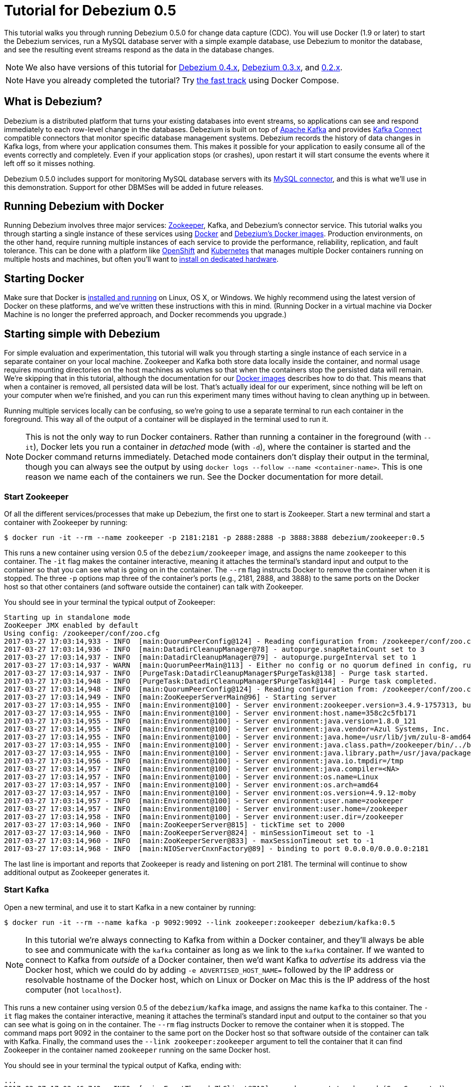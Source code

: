 = Tutorial for Debezium 0.5
:awestruct-layout: doc
:linkattrs:
:icons: font
:debezium-version: 0.5.0
:debezium-docker-label: 0.5
:debezium-kafka-version: 0.10.2.0

This tutorial walks you through running Debezium {debezium-version} for change data capture (CDC). You will use Docker (1.9 or later) to start the Debezium services, run a MySQL database server with a simple example database, use Debezium to monitor the database, and see the resulting event streams respond as the data in the database changes.

[NOTE]
====
We also have versions of this tutorial for link:/docs/tutorial-for-0-4/[Debezium 0.4.x], link:/docs/tutorial-for-0-3/[Debezium 0.3.x], and link:/docs/tutorial-for-0-2/[0.2.x].
====

[NOTE]
====
Have you already completed the tutorial?
Try link:#docker-compose[the fast track] using Docker Compose.
====

== What is Debezium?

Debezium is a distributed platform that turns your existing databases into event streams, so applications can see and respond immediately to each row-level change in the databases. Debezium is built on top of http://kafka.apache.org[Apache Kafka] and provides http://kafka.apache.org/documentation.html#connect[Kafka Connect] compatible connectors that monitor specific database management systems. Debezium records the history of data changes in Kafka logs, from where your application consumes them. This makes it possible for your application to easily consume all of the events correctly and completely. Even if your application stops (or crashes), upon restart it will start consume the events where it left off so it misses nothing.

Debezium {debezium-version} includes support for monitoring MySQL database servers with its link:/docs/connectors/mysql/[MySQL connector], and this is what we'll use in this demonstration. Support for other DBMSes will be added in future releases.

== Running Debezium with Docker

Running Debezium involves three major services: http://zookeeper.apache.org[Zookeeper], Kafka, and Debezium's connector service. This tutorial walks you through starting a single instance of these services using http://docker.com[Docker] and https://hub.docker.com/u/debezium/[Debezium's Docker images]. Production environments, on the other hand, require running multiple instances of each service to provide the performance, reliability, replication, and fault tolerance. This can be done with a platform like https://www.openshift.com[OpenShift] and http://kubernetes.io[Kubernetes] that manages multiple Docker containers running on multiple hosts and machines, but often you'll want to link:/docs/install/[install on dedicated hardware].

== Starting Docker

Make sure that Docker is https://docs.docker.com/engine/installation/[installed and running] on Linux, OS X, or Windows. We highly recommend using the latest version of Docker on these platforms, and we've written these instructions with this in mind. (Running Docker in a virtual machine via Docker Machine is no longer the preferred approach, and Docker recommends you upgrade.)


== Starting simple with Debezium

For simple evaluation and experimentation, this tutorial will walk you through starting a single instance of each service in a separate container on your local machine. Zookeeper and Kafka both store data locally inside the container, and normal usage requires mounting directories on the host machines as volumes so that when the containers stop the persisted data will remain. We're skipping that in this tutorial, although the documentation for our https://hub.docker.com/r/debezium/[Docker images] describes how to do that. This means that when a container is removed, all persisted data will be lost. That's actually ideal for our experiment, since nothing will be left on your computer when we're finished, and you can run this experiment many times without having to clean anything up in between.

Running multiple services locally can be confusing, so we're going to use a separate terminal to run each container in the foreground. This way all of the output of a container will be displayed in the terminal used to run it.

[NOTE]
====
This is not the only way to run Docker containers. Rather than running a container in the foreground (with `--it`), Docker lets you run a container in _detached_ mode (with `-d`), where the container is started and the Docker command returns immediately. Detached mode containers don't display their output in the terminal, though you can always see the output by using `docker logs --follow --name <container-name>`. This is one reason we name each of the containers we run. See the Docker documentation for more detail.
====

[[start-zookeeper]]
=== Start Zookeeper

Of all the different services/processes that make up Debezium, the first one to start is Zookeeper. Start a new terminal and start a container with Zookeeper by running:

[source,bash,indent=0]
----
    $ docker run -it --rm --name zookeeper -p 2181:2181 -p 2888:2888 -p 3888:3888 debezium/zookeeper:0.5
----

This runs a new container using version {debezium-docker-label} of the `debezium/zookeeper` image, and assigns the name `zookeeper` to this container. The `-it` flag makes the container interactive, meaning it attaches the terminal's standard input and output to the container so that you can see what is going on in the container. The `--rm` flag instructs Docker to remove the container when it is stopped. The three `-p` options map three of the container's ports (e.g., 2181, 2888, and 3888) to the same ports on the Docker host so that other containers (and software outside the container) can talk with Zookeeper.

You should see in your terminal the typical output of Zookeeper:

[listing,indent=0,options="nowrap"]
----
Starting up in standalone mode
ZooKeeper JMX enabled by default
Using config: /zookeeper/conf/zoo.cfg
2017-03-27 17:03:14,933 - INFO  [main:QuorumPeerConfig@124] - Reading configuration from: /zookeeper/conf/zoo.cfg
2017-03-27 17:03:14,936 - INFO  [main:DatadirCleanupManager@78] - autopurge.snapRetainCount set to 3
2017-03-27 17:03:14,937 - INFO  [main:DatadirCleanupManager@79] - autopurge.purgeInterval set to 1
2017-03-27 17:03:14,937 - WARN  [main:QuorumPeerMain@113] - Either no config or no quorum defined in config, running  in standalone mode
2017-03-27 17:03:14,937 - INFO  [PurgeTask:DatadirCleanupManager$PurgeTask@138] - Purge task started.
2017-03-27 17:03:14,948 - INFO  [PurgeTask:DatadirCleanupManager$PurgeTask@144] - Purge task completed.
2017-03-27 17:03:14,948 - INFO  [main:QuorumPeerConfig@124] - Reading configuration from: /zookeeper/conf/zoo.cfg
2017-03-27 17:03:14,949 - INFO  [main:ZooKeeperServerMain@96] - Starting server
2017-03-27 17:03:14,955 - INFO  [main:Environment@100] - Server environment:zookeeper.version=3.4.9-1757313, built on 08/23/2016 06:50 GMT
2017-03-27 17:03:14,955 - INFO  [main:Environment@100] - Server environment:host.name=358c2c5fb171
2017-03-27 17:03:14,955 - INFO  [main:Environment@100] - Server environment:java.version=1.8.0_121
2017-03-27 17:03:14,955 - INFO  [main:Environment@100] - Server environment:java.vendor=Azul Systems, Inc.
2017-03-27 17:03:14,955 - INFO  [main:Environment@100] - Server environment:java.home=/usr/lib/jvm/zulu-8-amd64/jre
2017-03-27 17:03:14,955 - INFO  [main:Environment@100] - Server environment:java.class.path=/zookeeper/bin/../build/classes:/zookeeper/bin/../build/lib/*.jar:/zookeeper/bin/../lib/slf4j-log4j12-1.6.1.jar:/zookeeper/bin/../lib/slf4j-api-1.6.1.jar:/zookeeper/bin/../lib/netty-3.10.5.Final.jar:/zookeeper/bin/../lib/log4j-1.2.16.jar:/zookeeper/bin/../lib/jline-0.9.94.jar:/zookeeper/bin/../zookeeper-3.4.9.jar:/zookeeper/bin/../src/java/lib/*.jar:/zookeeper/conf:
2017-03-27 17:03:14,955 - INFO  [main:Environment@100] - Server environment:java.library.path=/usr/java/packages/lib/amd64:/usr/lib64:/lib64:/lib:/usr/lib
2017-03-27 17:03:14,956 - INFO  [main:Environment@100] - Server environment:java.io.tmpdir=/tmp
2017-03-27 17:03:14,957 - INFO  [main:Environment@100] - Server environment:java.compiler=<NA>
2017-03-27 17:03:14,957 - INFO  [main:Environment@100] - Server environment:os.name=Linux
2017-03-27 17:03:14,957 - INFO  [main:Environment@100] - Server environment:os.arch=amd64
2017-03-27 17:03:14,957 - INFO  [main:Environment@100] - Server environment:os.version=4.9.12-moby
2017-03-27 17:03:14,957 - INFO  [main:Environment@100] - Server environment:user.name=zookeeper
2017-03-27 17:03:14,957 - INFO  [main:Environment@100] - Server environment:user.home=/zookeeper
2017-03-27 17:03:14,958 - INFO  [main:Environment@100] - Server environment:user.dir=/zookeeper
2017-03-27 17:03:14,960 - INFO  [main:ZooKeeperServer@815] - tickTime set to 2000
2017-03-27 17:03:14,960 - INFO  [main:ZooKeeperServer@824] - minSessionTimeout set to -1
2017-03-27 17:03:14,960 - INFO  [main:ZooKeeperServer@833] - maxSessionTimeout set to -1
2017-03-27 17:03:14,968 - INFO  [main:NIOServerCnxnFactory@89] - binding to port 0.0.0.0/0.0.0.0:2181
----

The last line is important and reports that Zookeeper is ready and listening on port 2181. The terminal will continue to show additional output as Zookeeper generates it.

[[start-kafka]]
=== Start Kafka

Open a new terminal, and use it to start Kafka in a new container by running:

[source,bash,indent=0]
----
    $ docker run -it --rm --name kafka -p 9092:9092 --link zookeeper:zookeeper debezium/kafka:0.5
----

[NOTE]
====
In this tutorial we're always connecting to Kafka from within a Docker container, and they'll always be able to see and communicate with the `kafka` container as long as we link to the `kafka` container. If we wanted to connect to Kafka from _outside_ of a Docker container, then we'd want Kafka to _advertise_ its address via the Docker host, which we could do by adding `-e ADVERTISED_HOST_NAME=` followed by the IP address or resolvable hostname of the Docker host, which on Linux or Docker on Mac this is the IP address of the host computer (not `localhost`).
====

This runs a new container using version {debezium-docker-label} of the `debezium/kafka` image, and assigns the name `kafka` to this container. The `-it` flag makes the container interactive, meaning it attaches the terminal's standard input and output to the container so that you can see what is going on in the container. The `--rm` flag instructs Docker to remove the container when it is stopped. The command maps port 9092 in the container to the same port on the Docker host so that software outside of the container can talk with Kafka. Finally, the command uses the `--link zookeeper:zookeeper` argument to tell the container that it can find Zookeeper in the container named `zookeeper` running on the same Docker host.

You should see in your terminal the typical output of Kafka, ending with:

[listing,indent=0,options="nowrap"]
----
...
2017-03-27 17:03:46,742 - INFO  [main-EventThread:ZkClient@713] - zookeeper state changed (SyncConnected)
2017-03-27 17:03:46,915 - INFO  [main:Logging$class@70] - Cluster ID = pE8NMeZqTaqmolK4WSVVlA
2017-03-27 17:03:46,921 - WARN  [main:Logging$class@85] - No meta.properties file under dir /kafka/data/1/meta.properties
2017-03-27 17:03:46,941 - INFO  [ThrottledRequestReaper-Produce:Logging$class@70] - [ThrottledRequestReaper-Produce], Starting
2017-03-27 17:03:46,941 - INFO  [ThrottledRequestReaper-Fetch:Logging$class@70] - [ThrottledRequestReaper-Fetch], Starting
2017-03-27 17:03:46,969 - INFO  [main:Logging$class@70] - Loading logs.
2017-03-27 17:03:46,976 - INFO  [main:Logging$class@70] - Logs loading complete in 6 ms.
2017-03-27 17:03:47,041 - INFO  [main:Logging$class@70] - Starting log cleanup with a period of 300000 ms.
2017-03-27 17:03:47,043 - INFO  [main:Logging$class@70] - Starting log flusher with a default period of 9223372036854775807 ms.
2017-03-27 17:03:47,078 - INFO  [main:Logging$class@70] - Awaiting socket connections on 172.17.0.3:9092.
2017-03-27 17:03:47,081 - INFO  [main:Logging$class@70] - [Socket Server on Broker 1], Started 1 acceptor threads
2017-03-27 17:03:47,098 - INFO  [ExpirationReaper-1:Logging$class@70] - [ExpirationReaper-1], Starting
2017-03-27 17:03:47,101 - INFO  [ExpirationReaper-1:Logging$class@70] - [ExpirationReaper-1], Starting
2017-03-27 17:03:47,127 - INFO  [main:Logging$class@70] - Creating /controller (is it secure? false)
2017-03-27 17:03:47,137 - INFO  [main:Logging$class@70] - Result of znode creation is: OK
2017-03-27 17:03:47,138 - INFO  [main:Logging$class@70] - 1 successfully elected as leader
2017-03-27 17:03:47,215 - INFO  [ExpirationReaper-1:Logging$class@70] - [ExpirationReaper-1], Starting
2017-03-27 17:03:47,219 - INFO  [ExpirationReaper-1:Logging$class@70] - [ExpirationReaper-1], Starting
2017-03-27 17:03:47,220 - INFO  [ExpirationReaper-1:Logging$class@70] - [ExpirationReaper-1], Starting
2017-03-27 17:03:47,229 - INFO  [main:Logging$class@70] - [GroupCoordinator 1]: Starting up.
2017-03-27 17:03:47,230 - INFO  [main:Logging$class@70] - [GroupCoordinator 1]: Startup complete.
2017-03-27 17:03:47,231 - INFO  [group-metadata-manager-0:Logging$class@70] - [Group Metadata Manager on Broker 1]: Removed 0 expired offsets in 1 milliseconds.
2017-03-27 17:03:47,255 - INFO  [main:Logging$class@70] - Will not load MX4J, mx4j-tools.jar is not in the classpath
2017-03-27 17:03:47,276 - INFO  [ZkClient-EventThread-14-172.17.0.2:2181:Logging$class@70] - New leader is 1
2017-03-27 17:03:47,281 - INFO  [main:Logging$class@70] - Creating /brokers/ids/1 (is it secure? false)
2017-03-27 17:03:47,294 - INFO  [main:Logging$class@70] - Result of znode creation is: OK
2017-03-27 17:03:47,295 - INFO  [main:Logging$class@70] - Registered broker 1 at path /brokers/ids/1 with addresses: EndPoint(172.17.0.3,9092,ListenerName(PLAINTEXT),PLAINTEXT)
2017-03-27 17:03:47,296 - WARN  [main:Logging$class@85] - No meta.properties file under dir /kafka/data/1/meta.properties
2017-03-27 17:03:47,318 - INFO  [main:AppInfoParser$AppInfo@83] - Kafka version : 0.10.2.0
2017-03-27 17:03:47,319 - INFO  [main:AppInfoParser$AppInfo@84] - Kafka commitId : 576d93a8dc0cf421
2017-03-27 17:03:47,320 - INFO  [main:Logging$class@70] - [Kafka Server 1], started
----

The last line shown above reports that the Kafka broker has successfully started and is ready for client connections. The terminal will continue to show additional output as Kafka generates it.

[TIP]
====
Debezium {debezium-version} requires Kafka Connect {debezium-kafka-version}, and in this tutorial we also use version {debezium-kafka-version} of the Kafka broker. Check the http://kafka.apache.org/documentation.html[Kafka documentation] about compatibility between different versions of Kafka Connect and the Kafka broker.
====

[[start-mysql]]
=== Start a MySQL database

At this point, we've started Zookeeper and Kafka, but we don't yet have a database server from which Debezium can capture changes. Now, let's start a MySQL server with an example database.

Open a new terminal, and use it to start a new container that runs a MySQL database server preconfigured with an `inventory` database:

[source,bash,indent=0]
----
    $ docker run -it --rm --name mysql -p 3306:3306 -e MYSQL_ROOT_PASSWORD=debezium -e MYSQL_USER=mysqluser -e MYSQL_PASSWORD=mysqlpw debezium/example-mysql:0.5
----

This runs a new container using version {debezium-docker-label} of the `debezium/example-mysql` image, which is https://github.com/debezium/docker-images/blob/master/examples/mysql/0.1/Dockerfile[based on] the https://hub.docker.com/r/_/mysql/[mysql:5.7] image, defines and populate a sample "inventory" database, and creates a `debezium` user with password `dbz` that has the minimum privileges required by Debezium's MySQL connector. The command assigns the name `mysql` to the container so that it can be easily referenced later. The `-it` flag makes the container interactive, meaning it attaches the terminal's standard input and output to the container so that you can see what is going on in the container. The `--rm` flag instructs Docker to remove the container when it is stopped. The command maps port 3036 (the default MySQL port) in the container to the same port on the Docker host so that software outside of the container can connect to the database server. And finally, it also uses the `-e` option three times to set the `MYSQL_ROOT_PASSWORD`, `MYSQL_USER`, and `MYSQL_PASSWORD` environment variables to specific values.

You should see in your terminal something like the following:

[listing,indent=0,options="nowrap"]
----
...
2017-03-27T16:50:06.314450Z 0 [Note] mysqld: ready for connections.
Version: '5.7.17-log'  socket: '/var/run/mysqld/mysqld.sock'  port: 3306  MySQL Community Server (GPL)
----

Notice that the MySQL server starts and stops a few times as the configuration is modified. The last line listed above reports that the MySQL server is running and ready for use.

[[start-mysql-command-line]]
=== Start a MySQL command line client

Open a new terminal, and use it to start a new container for the MySQL command line client and connect it to the MySQL server running in the `mysql` container:

[source,bash,indent=0]
----
    $ docker run -it --rm --name mysqlterm --link mysql --rm mysql:5.7 sh -c 'exec mysql -h"$MYSQL_PORT_3306_TCP_ADDR" -P"$MYSQL_PORT_3306_TCP_PORT" -uroot -p"$MYSQL_ENV_MYSQL_ROOT_PASSWORD"'
----

Here we start the container using the https://hub.docker.com/r/_/mysql/[mysql:5.7] image, name the container `mysqlterm` and link it to the `mysql` container where the database server is running. The `--rm` option tells Docker to remove the container when it stops, and the rest of the command defines the shell command that the container should run. This shell command runs the MySQL command line client and specifies the correct options so that it can connect properly.

The container should output lines similar to the following:

[source,bash,indent=0]
----
mysql: [Warning] Using a password on the command line interface can be insecure.
Welcome to the MySQL monitor.  Commands end with ; or \g.
Your MySQL connection id is 3
Server version: 5.7.17-log MySQL Community Server (GPL)

Copyright (c) 2000, 2016, Oracle and/or its affiliates. All rights reserved.

Oracle is a registered trademark of Oracle Corporation and/or its
affiliates. Other names may be trademarks of their respective
owners.

Type 'help;' or '\h' for help. Type '\c' to clear the current input statement.

mysql>
----

Unlike the other containers, this container runs a process that produces a prompt. We'll use the prompt to interact with the database. First, switch to the "inventory" database:

[source,sql,indent=0]
----
    mysql> use inventory;
----

and then list the tables in the database:

[source,sql,indent=0]
----
    mysql> show tables;
----

which should then display:

[source,sql,indent=0]
----
    +---------------------+
    | Tables_in_inventory |
    +---------------------+
    | customers           |
    | orders              |
    | products            |
    | products_on_hand    |
    +---------------------+
    4 rows in set (0.00 sec)
----

Use the MySQL command line client to explore the database and view the pre-loaded data in the database. For example:

[source,sql,indent=0]
----
    mysql> SELECT * FROM customers;
----

[[start-kafka-connect]]
=== Start Kafka Connect

Open a new terminal, and use it to start the Kafka Connect service in a new container by running:

[source,bash,indent=0]
----
    $ docker run -it --rm --name connect -p 8083:8083 -e GROUP_ID=1 -e CONFIG_STORAGE_TOPIC=my_connect_configs -e OFFSET_STORAGE_TOPIC=my_connect_offsets --link zookeeper:zookeeper --link kafka:kafka --link mysql:mysql debezium/connect:0.5
----

This runs a new Docker container named `connect` using version {debezium-docker-label} of the `debezium/connect` image. The `-it` flag makes the container interactive, meaning it attaches the terminal's standard input and output to the container so that you can see what is going on in the container. The `--rm` flag instructs Docker to remove the container when it is stopped. The command maps port 8083 in the container to the same port on the Docker host so that software outside of the container can use Kafka Connect's REST API to set up and manage new connector instances. The command uses the `--link zookeeper:zookeeper`, `--link kafka:kafka`, and `--link mysql:mysql`, arguments to tell the container that it can find Zookeeper running in the container named `zookeeper`, the Kafka broker running in the container named `kafka`, and the MySQL server running in the container named `mysql`, all running on the same Docker host. And finally, it also uses the `-e` option three times to set the `GROUP_ID`, `CONFIG_STORAGE_TOPIC`, and `OFFSET_STORAGE_TOPIC` environment variables, which are all required by this Debezium image (though you can use different values as desired).

You should see in your terminal the typical output of Kafka, ending with:

[listing,indent=0,options="nowrap"]
----
...
2017-03-27 17:08:16,165 INFO   ||  Kafka version : 0.10.2.0   [org.apache.kafka.common.utils.AppInfoParser]
2017-03-27 17:08:16,166 INFO   ||  Kafka commitId : 576d93a8dc0cf421   [org.apache.kafka.common.utils.AppInfoParser]
2017-03-27 17:08:16,469 INFO   ||  Discovered coordinator 172.17.0.3:9092 (id: 2147483646 rack: null) for group 1.   [org.apache.kafka.clients.consumer.internals.AbstractCoordinator]
2017-03-27 17:08:16,476 INFO   ||  Finished reading KafkaBasedLog for topic my_connect_configs   [org.apache.kafka.connect.util.KafkaBasedLog]
2017-03-27 17:08:16,476 INFO   ||  Started KafkaBasedLog for topic my_connect_configs   [org.apache.kafka.connect.util.KafkaBasedLog]
2017-03-27 17:08:16,476 INFO   ||  Started KafkaConfigBackingStore   [org.apache.kafka.connect.storage.KafkaConfigBackingStore]
2017-03-27 17:08:16,478 INFO   ||  Herder started   [org.apache.kafka.connect.runtime.distributed.DistributedHerder]
2017-03-27 17:08:16,508 INFO   ||  Discovered coordinator 172.17.0.3:9092 (id: 2147483646 rack: null) for group 1.   [org.apache.kafka.clients.consumer.internals.AbstractCoordinator]
2017-03-27 17:08:16,510 INFO   ||  (Re-)joining group 1   [org.apache.kafka.clients.consumer.internals.AbstractCoordinator]
2017-03-27 17:08:16,566 INFO   ||  Successfully joined group 1 with generation 1   [org.apache.kafka.clients.consumer.internals.AbstractCoordinator]
2017-03-27 17:08:16,566 INFO   ||  Joined group and got assignment: Assignment{error=0, leader='connect-1-728716ca-d777-4a90-93b3-8621ab475116', leaderUrl='http://172.17.0.6:9092/', offset=-1, connectorIds=[], taskIds=[]}   [org.apache.kafka.connect.runtime.distributed.DistributedHerder]
2017-03-27 17:08:16,567 INFO   ||  Starting connectors and tasks using config offset -1   [org.apache.kafka.connect.runtime.distributed.DistributedHerder]
2017-03-27 17:08:16,568 INFO   ||  Finished starting connectors and tasks   [org.apache.kafka.connect.runtime.distributed.DistributedHerder]
2017-03-27 17:08:17,841 INFO   ||  Reflections took 1296 ms to scan 74 urls, producing 3576 keys and 25117 values    [org.reflections.Reflections]
----

The last few line shown above reports that the service has started and is ready for connections. The terminal will continue to show additional output as the Kafka Connect service generates it.

[[kafka-connect-api]]
==== Using the Kafka Connect REST API

The Kafka Connect service exposes a RESTful API to manage the set of connectors, so let's use that API using the `curl` command line tool. Because we mapped port 8083 in the `connect` container (where the Kafka Connect service is running) to port 8083 on the Docker host, we can communicate to the service by sending the request to port 8083 on the Docker host, which then forwards the request to the Kafka Connect service. We are using `localhost` in our examples but users of non-native Docker platforms (like Docker Toolbox users on Windows and OS X) should replace `localhost` with the IP address of their Docker host.

Open a new terminal, and use it to check the status of the Kafka Connect service:

[source,bash,indent=0]
----
    $ curl -H "Accept:application/json" localhost:8083/
----

The Kafka Connect service should return a JSON response message similar to the following:

[source,json,indent=0]
----
    {"version":"0.10.1.1","commit":"f10ef2720b03b247"}
----

This shows that we're running Kafka Connect version 0.10.1.0. Next, check the list of connectors, again using your IP address in place of `localhost`:

[source,bash,indent=0]
----
    $ curl -H "Accept:application/json" localhost:8083/connectors/
----

which should return the following:

[source,json,indent=0]
----
    []
----

This confirms that the Kafka Connect service is running, that we can talk with it, and that it currently has no connectors. Let's remedy that by starting a connector that will capture changes from our MySQL database.


[[monitor-mysql]]
=== Monitor the MySQL database

At this point we are running the Debezium services, a MySQL database server with a sample `inventory` database, and the MySQL command line client that is connected to our database. The next step is to register a connector that will begin monitoring the MySQL database server's binlog and generate change events for each row that has been (or will be) changed. Since this is a new connector, when it starts it will start reading from the beginning of the MySQL binlog, which records all of the transactions, including individual row changes and changes to the schemas.

[NOTE]
====
Normally we'd likely want to use the Kafka tools to manually create the necessary topics, including specifying the number of replicas. However, for this tutorial, Kafka is configured to automatically create the topics with just 1 replica.
====

Using the same terminal, we'll use `curl` to submit to our Kafka Connect service a JSON request message with information about the connector we want to start. Since this command will not be in a Docker container, we need to use the IP address of our Docker host (so Docker Toolbox users on Windows and OS X should replace `localhost` with their IP address):

[source,bash,indent=0]
----
    $ curl -i -X POST -H "Accept:application/json" -H "Content-Type:application/json" localhost:8083/connectors/ -d '{ "name": "inventory-connector", "config": { "connector.class": "io.debezium.connector.mysql.MySqlConnector", "tasks.max": "1", "database.hostname": "mysql", "database.port": "3306", "database.user": "debezium", "database.password": "dbz", "database.server.id": "184054", "database.server.name": "dbserver1", "database.whitelist": "inventory", "database.history.kafka.bootstrap.servers": "kafka:9092", "database.history.kafka.topic": "dbhistory.inventory" } }'
----

This command uses the Kafka Connect service's RESTful API to submit a `POST` request against `/connectors` resource with a JSON document that describes our new connector. Here's the same JSON message in a more readable format:

[source,json,indent=0]
----
{
  "name": "inventory-connector",
	"config": {
    "name": "inventory-connector",
    "connector.class": "io.debezium.connector.mysql.MySqlConnector",
    "tasks.max": "1",
    "database.hostname": "mysql",
    "database.port": "3306",
    "database.user": "debezium",
    "database.password": "dbz",
    "database.server.id": "184054",
    "database.server.name": "dbserver1",
    "database.whitelist": "inventory",
    "database.history.kafka.bootstrap.servers": "kafka:9092",
    "database.history.kafka.topic": "schema-changes.inventory"
  }
}
----

The JSON message specifies the connector name as `inventory-connector`, and provides the detailed link:/docs/connectors/mysql/#configuration[configuration properties for our MySQL connector]:

* Exactly one task should operate at any one time. Since the MySQL connect reads the MySQL server's binlog, and using a single connector task is the only way to ensure the proper order and that all events are handled properly.
* The database host is specified as `mysql`, which is the name of our Docker container running the MySQL server. Recall that Docker manipulates the network stack within our containers so that each linked container can be resolved via the `/etc/hosts` using the container name for the hostname. If MySQL were running on a normal network, we'd simply specify the IP address or resolvable hostname for this value.
* The MySQL server's port is specified.
* The MySQL database we're running has a `debezium` user set up expressly for our purposes, so we specify that username and password here.
* A unique server ID and name are given. The server name is the logical identifier for the MySQL server or cluster of servers, and will be used as the prefix for all Kafka topics.
* We only want to detect changes in the `inventory` database, so we use a whitelist.
* The connector should store the history of the database schemas in Kafka using the named broker (the same broker to which we're sending events) and topic name. Upon restart, the connector will recover the schemas of the database(s) that existed at the point in time in the binlog when the connector should begin reading.

This command should produce a response similar to the following (perhaps a bit more compact):

[source,http,indent=0]
----
HTTP/1.1 201 Created
Date: Tue, 07 Feb 2017 20:49:34 GMT
Location: http://localhost:8083/connectors/inventory-connector
Content-Type: application/json
Content-Length: 471
Server: Jetty(9.2.15.v20160210)

{
  "name": "inventory-connector",
  "config": {
    "connector.class": "io.debezium.connector.mysql.MySqlConnector",
    "tasks.max": "1",
    "database.hostname": "mysql",
    "database.port": "3306",
    "database.user": "debezium",
    "database.password": "dbz",
    "database.server.id": "184054",
    "database.server.name": "dbserver1",
    "database.whitelist": "inventory",
    "database.history.kafka.bootstrap.servers": "kafka:9092",
    "database.history.kafka.topic": "dbhistory.inventory",
    "name": "inventory-connector"
  },
  "tasks": []
}
----

This response describes the connector resource `/connectors/inventory-connector` that the service just created and includes the connector's configuration and information about the tasks. Since the connector was just created, the service hasn't yet finished starting tasks.

We can even use the RESTful API to verify that our connector is included in the list of connectors:

[source,bash,indent=0]
----
    $ curl -H "Accept:application/json" localhost:8083/connectors/
----

which should return the following:

[source,json,indent=0]
----
    ["inventory-connector"]
----

Recall that the Kafka Connect service uses connectors to start one or more tasks that do the work, and that it will automatically distribute the running tasks across the cluster of Kafka Connect services. Should any of the services stop or crash, those tasks will be redistributed to running services. We can see the tasks when we get the state of the connector:

[source,bash,indent=0]
----
    $ curl -i -X GET -H "Accept:application/json" localhost:8083/connectors/inventory-connector
----

which returns:

[source,http,indent=0]
----
HTTP/1.1 200 OK
Date: Mon, 27 Mar 2017 17:09:28 GMT
Content-Type: application/json
Content-Length: 515
Server: Jetty(9.2.15.v20160210)

{
  "name": "inventory-connector",
  "config": {
    "name": "inventory-connector",
    "connector.class": "io.debezium.connector.mysql.MySqlConnector",
    "tasks.max": "1",
    "database.hostname": "mysql",
    "database.port": "3306",
    "database.user": "debezium",
    "database.password": "dbz",
    "database.server.id": "184054",
    "database.server.name": "dbserver1",
    "database.whitelist": "inventory",
    "database.history.kafka.bootstrap.servers": "kafka:9092",
    "database.history.kafka.topic": "dbhistory.inventory"
  },
  "tasks": [
    {
      "connector": "inventory-connector",
      "task": 0
    }
  ]
}
----

Here, we can see that the connector is running a single task (e.g., task 0) to do its work. The MySQL connector only supports a single task, since MySQL records all of its activities in one sequential binlog and so the MySQL connector needs only one reader to get a consistent and totally ordered view of all of those events.

If we look at the output of our `connect` container, we see that the connector has generated a lot of output. The first few lines related to our connector are output by Kafka Connect, and start with:

[listing,indent=0,options="nowrap"]
----
...
2017-03-27 17:08:55,429 INFO   ||  Connector inventory-connector config updated   [org.apache.kafka.connect.runtime.distributed.DistributedHerder]
2017-03-27 17:08:55,930 INFO   ||  Rebalance started   [org.apache.kafka.connect.runtime.distributed.DistributedHerder]
2017-03-27 17:08:55,930 INFO   ||  Finished stopping tasks in preparation for rebalance   [org.apache.kafka.connect.runtime.distributed.DistributedHerder]
2017-03-27 17:08:55,930 INFO   ||  (Re-)joining group 1   [org.apache.kafka.clients.consumer.internals.AbstractCoordinator]
2017-03-27 17:08:55,943 INFO   ||  Successfully joined group 1 with generation 2   [org.apache.kafka.clients.consumer.internals.AbstractCoordinator]
2017-03-27 17:08:55,943 INFO   ||  Joined group and got assignment: Assignment{error=0, leader='connect-1-728716ca-d777-4a90-93b3-8621ab475116', leaderUrl='http://172.17.0.6:9092/', offset=1, connectorIds=[inventory-connector], taskIds=[]}   [org.apache.kafka.connect.runtime.distributed.DistributedHerder]
2017-03-27 17:08:55,947 INFO   ||  Starting connectors and tasks using config offset 1   [org.apache.kafka.connect.runtime.distributed.DistributedHerder]
2017-03-27 17:08:55,952 INFO   ||  Starting connector inventory-connector   [org.apache.kafka.connect.runtime.distributed.DistributedHerder]
...
----

followed by a lot of output from Kafka Connect about starting this connector and the various producer and consumer configurations. Eventually, we see output like the following _from our MySQL connector_:

[listing,indent=0,options="nowrap"]
----
...
2017-03-27 17:08:57,035 INFO   MySQL|dbserver1|task  Kafka version : 0.10.2.0   [org.apache.kafka.common.utils.AppInfoParser]
2017-03-27 17:08:57,035 INFO   MySQL|dbserver1|task  Kafka commitId : 576d93a8dc0cf421   [org.apache.kafka.common.utils.AppInfoParser]
2017-03-27 17:08:57,127 INFO   MySQL|dbserver1|task  Found no existing offset, so preparing to perform a snapshot   [io.debezium.connector.mysql.MySqlConnectorTask]
2017-03-27 17:08:57,160 INFO   ||  Source task WorkerSourceTask{id=inventory-connector-0} finished initialization and start   [org.apache.kafka.connect.runtime.WorkerSourceTask]
2017-03-27 17:08:57,161 INFO   MySQL|dbserver1|snapshot  Starting snapshot for jdbc:mysql://mysql:3306/?useInformationSchema=true&nullCatalogMeansCurrent=false&useSSL=false&useUnicode=true&characterEncoding=UTF-8&characterSetResults=UTF-8&zeroDateTimeBehavior=convertToNull with user 'debezium'   [io.debezium.connector.mysql.SnapshotReader]
2017-03-27 17:08:57,164 INFO   MySQL|dbserver1|snapshot  Snapshot is using user 'debezium' with these MySQL grants:   [io.debezium.connector.mysql.SnapshotReader]
2017-03-27 17:08:57,165 INFO   MySQL|dbserver1|snapshot  	GRANT SELECT, RELOAD, SHOW DATABASES, REPLICATION SLAVE, REPLICATION CLIENT ON *.* TO 'debezium'@'%'   [io.debezium.connector.mysql.SnapshotReader]
...
----

First, Debezium log output makes use of _mapped diagnostic contexts_, or MDC, which allow the log messages to include thread-specific information like the connector type (e.g., `MySQL` in the above log messages after "INFO" or "WARN" fields), the logical name of the connector (e.g., `dbserver1` above), and the connector's activity (e.g., `task`, `snapshot` and `binlog`). Hopefully these will make it easier to understand what is going on in the multi-threaded Kafka Connect service.

The first few lines involve the `task` activity of the connector, and basically report some bookkeeping information such that the connector was started with no prior offset. The new three lines involve the `snapshot` activity of the connector, specifically that a snapshot is being started using the `debezium` MySQL user and the MySQL grants associated with that user.

[TIP]
====
If the connector is not able to connect or does not see any tables or the binlog, check these grants to ensure that all of those listed above are included.
====

The next messages output by the connector are the following:

[listing,indent=0,options="nowrap"]
----
...
2017-03-27 17:08:57,165 INFO   MySQL|dbserver1|snapshot  MySQL server variables related to change data capture:   [io.debezium.connector.mysql.SnapshotReader]
2017-03-27 17:08:57,170 INFO   MySQL|dbserver1|snapshot  	binlog_cache_size                             = 32768                                           [io.debezium.connector.mysql.SnapshotReader]
2017-03-27 17:08:57,170 INFO   MySQL|dbserver1|snapshot  	binlog_checksum                               = CRC32                                           [io.debezium.connector.mysql.SnapshotReader]
2017-03-27 17:08:57,170 INFO   MySQL|dbserver1|snapshot  	binlog_direct_non_transactional_updates       = OFF                                             [io.debezium.connector.mysql.SnapshotReader]
2017-03-27 17:08:57,171 INFO   MySQL|dbserver1|snapshot  	binlog_error_action                           = ABORT_SERVER                                    [io.debezium.connector.mysql.SnapshotReader]
2017-03-27 17:08:57,171 INFO   MySQL|dbserver1|snapshot  	binlog_format                                 = ROW                                             [io.debezium.connector.mysql.SnapshotReader]
2017-03-27 17:08:57,171 INFO   MySQL|dbserver1|snapshot  	binlog_group_commit_sync_delay                = 0                                               [io.debezium.connector.mysql.SnapshotReader]
2017-03-27 17:08:57,171 INFO   MySQL|dbserver1|snapshot  	binlog_group_commit_sync_no_delay_count       = 0                                               [io.debezium.connector.mysql.SnapshotReader]
2017-03-27 17:08:57,171 INFO   MySQL|dbserver1|snapshot  	binlog_gtid_simple_recovery                   = ON                                              [io.debezium.connector.mysql.SnapshotReader]
2017-03-27 17:08:57,171 INFO   MySQL|dbserver1|snapshot  	binlog_max_flush_queue_time                   = 0                                               [io.debezium.connector.mysql.SnapshotReader]
2017-03-27 17:08:57,171 INFO   MySQL|dbserver1|snapshot  	binlog_order_commits                          = ON                                              [io.debezium.connector.mysql.SnapshotReader]
2017-03-27 17:08:57,171 INFO   MySQL|dbserver1|snapshot  	binlog_row_image                              = FULL                                            [io.debezium.connector.mysql.SnapshotReader]
2017-03-27 17:08:57,171 INFO   MySQL|dbserver1|snapshot  	binlog_rows_query_log_events                  = OFF                                             [io.debezium.connector.mysql.SnapshotReader]
2017-03-27 17:08:57,172 INFO   MySQL|dbserver1|snapshot  	binlog_stmt_cache_size                        = 32768                                           [io.debezium.connector.mysql.SnapshotReader]
2017-03-27 17:08:57,172 INFO   MySQL|dbserver1|snapshot  	character_set_client                          = utf8                                            [io.debezium.connector.mysql.SnapshotReader]
2017-03-27 17:08:57,172 INFO   MySQL|dbserver1|snapshot  	character_set_connection                      = utf8                                            [io.debezium.connector.mysql.SnapshotReader]
2017-03-27 17:08:57,172 INFO   MySQL|dbserver1|snapshot  	character_set_database                        = latin1                                          [io.debezium.connector.mysql.SnapshotReader]
2017-03-27 17:08:57,173 INFO   MySQL|dbserver1|snapshot  	character_set_filesystem                      = binary                                          [io.debezium.connector.mysql.SnapshotReader]
2017-03-27 17:08:57,173 INFO   MySQL|dbserver1|snapshot  	character_set_results                         = utf8                                            [io.debezium.connector.mysql.SnapshotReader]
2017-03-27 17:08:57,173 INFO   MySQL|dbserver1|snapshot  	character_set_server                          = latin1                                          [io.debezium.connector.mysql.SnapshotReader]
2017-03-27 17:08:57,173 INFO   MySQL|dbserver1|snapshot  	character_set_system                          = utf8                                            [io.debezium.connector.mysql.SnapshotReader]
2017-03-27 17:08:57,180 INFO   MySQL|dbserver1|snapshot  	character_sets_dir                            = /usr/share/mysql/charsets/                      [io.debezium.connector.mysql.SnapshotReader]
2017-03-27 17:08:57,180 INFO   MySQL|dbserver1|snapshot  	collation_connection                          = utf8_general_ci                                 [io.debezium.connector.mysql.SnapshotReader]
2017-03-27 17:08:57,181 INFO   MySQL|dbserver1|snapshot  	collation_database                            = latin1_swedish_ci                               [io.debezium.connector.mysql.SnapshotReader]
2017-03-27 17:08:57,181 INFO   MySQL|dbserver1|snapshot  	collation_server                              = latin1_swedish_ci                               [io.debezium.connector.mysql.SnapshotReader]
2017-03-27 17:08:57,181 INFO   MySQL|dbserver1|snapshot  	enforce_gtid_consistency                      = OFF                                             [io.debezium.connector.mysql.SnapshotReader]
2017-03-27 17:08:57,181 INFO   MySQL|dbserver1|snapshot  	gtid_executed_compression_period              = 1000                                            [io.debezium.connector.mysql.SnapshotReader]
2017-03-27 17:08:57,181 INFO   MySQL|dbserver1|snapshot  	gtid_mode                                     = OFF                                             [io.debezium.connector.mysql.SnapshotReader]
2017-03-27 17:08:57,182 INFO   MySQL|dbserver1|snapshot  	gtid_next                                     = AUTOMATIC                                       [io.debezium.connector.mysql.SnapshotReader]
2017-03-27 17:08:57,182 INFO   MySQL|dbserver1|snapshot  	gtid_owned                                    =                                                 [io.debezium.connector.mysql.SnapshotReader]
2017-03-27 17:08:57,182 INFO   MySQL|dbserver1|snapshot  	gtid_purged                                   =                                                 [io.debezium.connector.mysql.SnapshotReader]
2017-03-27 17:08:57,182 INFO   MySQL|dbserver1|snapshot  	innodb_api_enable_binlog                      = OFF                                             [io.debezium.connector.mysql.SnapshotReader]
2017-03-27 17:08:57,183 INFO   MySQL|dbserver1|snapshot  	innodb_locks_unsafe_for_binlog                = OFF                                             [io.debezium.connector.mysql.SnapshotReader]
2017-03-27 17:08:57,183 INFO   MySQL|dbserver1|snapshot  	innodb_version                                = 5.7.17                                          [io.debezium.connector.mysql.SnapshotReader]
2017-03-27 17:08:57,183 INFO   MySQL|dbserver1|snapshot  	log_statements_unsafe_for_binlog              = ON                                              [io.debezium.connector.mysql.SnapshotReader]
2017-03-27 17:08:57,183 INFO   MySQL|dbserver1|snapshot  	max_binlog_cache_size                         = 18446744073709547520                            [io.debezium.connector.mysql.SnapshotReader]
2017-03-27 17:08:57,183 INFO   MySQL|dbserver1|snapshot  	max_binlog_size                               = 1073741824                                      [io.debezium.connector.mysql.SnapshotReader]
2017-03-27 17:08:57,183 INFO   MySQL|dbserver1|snapshot  	max_binlog_stmt_cache_size                    = 18446744073709547520                            [io.debezium.connector.mysql.SnapshotReader]
2017-03-27 17:08:57,184 INFO   MySQL|dbserver1|snapshot  	protocol_version                              = 10                                              [io.debezium.connector.mysql.SnapshotReader]
2017-03-27 17:08:57,184 INFO   MySQL|dbserver1|snapshot  	session_track_gtids                           = OFF                                             [io.debezium.connector.mysql.SnapshotReader]
2017-03-27 17:08:57,184 INFO   MySQL|dbserver1|snapshot  	slave_type_conversions                        =                                                 [io.debezium.connector.mysql.SnapshotReader]
2017-03-27 17:08:57,185 INFO   MySQL|dbserver1|snapshot  	sync_binlog                                   = 1                                               [io.debezium.connector.mysql.SnapshotReader]
2017-03-27 17:08:57,185 INFO   MySQL|dbserver1|snapshot  	system_time_zone                              = UTC                                             [io.debezium.connector.mysql.SnapshotReader]
2017-03-27 17:08:57,185 INFO   MySQL|dbserver1|snapshot  	time_zone                                     = SYSTEM                                          [io.debezium.connector.mysql.SnapshotReader]
2017-03-27 17:08:57,185 INFO   MySQL|dbserver1|snapshot  	tls_version                                   = TLSv1,TLSv1.1                                   [io.debezium.connector.mysql.SnapshotReader]
2017-03-27 17:08:57,185 INFO   MySQL|dbserver1|snapshot  	tx_isolation                                  = REPEATABLE-READ                                 [io.debezium.connector.mysql.SnapshotReader]
2017-03-27 17:08:57,185 INFO   MySQL|dbserver1|snapshot  	tx_read_only                                  = OFF                                             [io.debezium.connector.mysql.SnapshotReader]
2017-03-27 17:08:57,185 INFO   MySQL|dbserver1|snapshot  	version                                       = 5.7.17-log                                      [io.debezium.connector.mysql.SnapshotReader]
2017-03-27 17:08:57,186 INFO   MySQL|dbserver1|snapshot  	version_comment                               = MySQL Community Server (GPL)                    [io.debezium.connector.mysql.SnapshotReader]
2017-03-27 17:08:57,186 INFO   MySQL|dbserver1|snapshot  	version_compile_machine                       = x86_64                                          [io.debezium.connector.mysql.SnapshotReader]
2017-03-27 17:08:57,186 INFO   MySQL|dbserver1|snapshot  	version_compile_os                            = Linux                                           [io.debezium.connector.mysql.SnapshotReader]
...
----

This reports the relevant MySQL server settings found by our MySQL connector. One of the most important is `binlog_format`, which is set to `ROW`. These lines are followed by the output of the 9 steps that make up the snapshot operation:

[listing,indent=0,options="nowrap"]
----
...
2017-03-27 17:08:57,186 INFO   MySQL|dbserver1|snapshot  Step 0: disabling autocommit and enabling repeatable read transactions   [io.debezium.connector.mysql.SnapshotReader]
2017-03-27 17:08:57,191 INFO   MySQL|dbserver1|snapshot  Step 1: start transaction with consistent snapshot   [io.debezium.connector.mysql.SnapshotReader]
2017-03-27 17:08:57,196 INFO   MySQL|dbserver1|snapshot  Step 2: flush and obtain global read lock to prevent writes to database   [io.debezium.connector.mysql.SnapshotReader]
2017-03-27 17:08:57,198 INFO   MySQL|dbserver1|snapshot  Step 3: read binlog position of MySQL master   [io.debezium.connector.mysql.SnapshotReader]
2017-03-27 17:08:57,199 INFO   MySQL|dbserver1|snapshot  	 using binlog 'mysql-bin.000003' at position '154' and gtid ''   [io.debezium.connector.mysql.SnapshotReader]
2017-03-27 17:08:57,199 INFO   MySQL|dbserver1|snapshot  Step 4: read list of available databases   [io.debezium.connector.mysql.SnapshotReader]
2017-03-27 17:08:57,200 INFO   MySQL|dbserver1|snapshot  	 list of available databases is: [information_schema, inventory, mysql, performance_schema, sys]   [io.debezium.connector.mysql.SnapshotReader]
2017-03-27 17:08:57,200 INFO   MySQL|dbserver1|snapshot  Step 5: read list of available tables in each database   [io.debezium.connector.mysql.SnapshotReader]
2017-03-27 17:08:57,202 INFO   MySQL|dbserver1|snapshot  	 including 'inventory.customers'   [io.debezium.connector.mysql.SnapshotReader]
2017-03-27 17:08:57,202 INFO   MySQL|dbserver1|snapshot  	 including 'inventory.orders'   [io.debezium.connector.mysql.SnapshotReader]
2017-03-27 17:08:57,203 INFO   MySQL|dbserver1|snapshot  	 including 'inventory.products'   [io.debezium.connector.mysql.SnapshotReader]
2017-03-27 17:08:57,203 INFO   MySQL|dbserver1|snapshot  	 including 'inventory.products_on_hand'   [io.debezium.connector.mysql.SnapshotReader]
2017-03-27 17:08:57,204 INFO   MySQL|dbserver1|snapshot  	 'mysql.columns_priv' is filtered out, discarding   [io.debezium.connector.mysql.SnapshotReader]
...
2017-03-27 17:08:57,226 INFO   MySQL|dbserver1|snapshot  	snapshot continuing with database(s): [inventory]   [io.debezium.connector.mysql.SnapshotReader]
2017-03-27 17:08:57,226 INFO   MySQL|dbserver1|snapshot  Step 6: generating DROP and CREATE statements to reflect current database schemas:   [io.debezium.connector.mysql.SnapshotReader]
2017-03-27 17:08:57,232 INFO   MySQL|dbserver1|snapshot  	SET character_set_server=latin1, collation_server=latin1_swedish_ci;   [io.debezium.connector.mysql.SnapshotReader]
2017-03-27 17:08:57,275 WARN   MySQL|dbserver1|task  Error while fetching metadata with correlation id 1 : {dbhistory.inventory=LEADER_NOT_AVAILABLE}   [org.apache.kafka.clients.NetworkClient]
2017-03-27 17:08:57,391 INFO   MySQL|dbserver1|snapshot  	DROP TABLE IF EXISTS `inventory`.`products_on_hand`   [io.debezium.connector.mysql.SnapshotReader]
2017-03-27 17:08:57,395 INFO   MySQL|dbserver1|snapshot  	DROP TABLE IF EXISTS `inventory`.`customers`   [io.debezium.connector.mysql.SnapshotReader]
2017-03-27 17:08:57,397 INFO   MySQL|dbserver1|snapshot  	DROP TABLE IF EXISTS `inventory`.`orders`   [io.debezium.connector.mysql.SnapshotReader]
2017-03-27 17:08:57,399 INFO   MySQL|dbserver1|snapshot  	DROP TABLE IF EXISTS `inventory`.`products`   [io.debezium.connector.mysql.SnapshotReader]
2017-03-27 17:08:57,404 INFO   MySQL|dbserver1|snapshot  	DROP DATABASE IF EXISTS `inventory`   [io.debezium.connector.mysql.SnapshotReader]
2017-03-27 17:08:57,407 INFO   MySQL|dbserver1|snapshot  	CREATE DATABASE `inventory`   [io.debezium.connector.mysql.SnapshotReader]
2017-03-27 17:08:57,410 INFO   MySQL|dbserver1|snapshot  	USE `inventory`   [io.debezium.connector.mysql.SnapshotReader]
2017-03-27 17:08:57,418 INFO   MySQL|dbserver1|snapshot  	CREATE TABLE `customers` (
  `id` int(11) NOT NULL AUTO_INCREMENT,
  `first_name` varchar(255) NOT NULL,
  `last_name` varchar(255) NOT NULL,
  `email` varchar(255) NOT NULL,
  PRIMARY KEY (`id`),
  UNIQUE KEY `email` (`email`)
) ENGINE=InnoDB AUTO_INCREMENT=1005 DEFAULT CHARSET=latin1   [io.debezium.connector.mysql.SnapshotReader]
2017-03-27 17:08:57,429 INFO   MySQL|dbserver1|snapshot  	CREATE TABLE `orders` (
  `order_number` int(11) NOT NULL AUTO_INCREMENT,
  `order_date` date NOT NULL,
  `purchaser` int(11) NOT NULL,
  `quantity` int(11) NOT NULL,
  `product_id` int(11) NOT NULL,
  PRIMARY KEY (`order_number`),
  KEY `order_customer` (`purchaser`),
  KEY `ordered_product` (`product_id`),
  CONSTRAINT `orders_ibfk_1` FOREIGN KEY (`purchaser`) REFERENCES `customers` (`id`),
  CONSTRAINT `orders_ibfk_2` FOREIGN KEY (`product_id`) REFERENCES `products` (`id`)
) ENGINE=InnoDB AUTO_INCREMENT=10005 DEFAULT CHARSET=latin1   [io.debezium.connector.mysql.SnapshotReader]
2017-03-27 17:08:57,434 INFO   MySQL|dbserver1|snapshot  	CREATE TABLE `products` (
  `id` int(11) NOT NULL AUTO_INCREMENT,
  `name` varchar(255) NOT NULL,
  `description` varchar(512) DEFAULT NULL,
  `weight` float DEFAULT NULL,
  PRIMARY KEY (`id`)
) ENGINE=InnoDB AUTO_INCREMENT=110 DEFAULT CHARSET=latin1   [io.debezium.connector.mysql.SnapshotReader]
2017-03-27 17:08:57,438 INFO   MySQL|dbserver1|snapshot  	CREATE TABLE `products_on_hand` (
  `product_id` int(11) NOT NULL,
  `quantity` int(11) NOT NULL,
  PRIMARY KEY (`product_id`),
  CONSTRAINT `products_on_hand_ibfk_1` FOREIGN KEY (`product_id`) REFERENCES `products` (`id`)
) ENGINE=InnoDB DEFAULT CHARSET=latin1   [io.debezium.connector.mysql.SnapshotReader]
2017-03-27 17:08:57,443 INFO   MySQL|dbserver1|snapshot  Step 7: releasing global read lock to enable MySQL writes   [io.debezium.connector.mysql.SnapshotReader]
2017-03-27 17:08:57,445 INFO   MySQL|dbserver1|snapshot  Step 7: blocked writes to MySQL for a total of 00:00:00.246   [io.debezium.connector.mysql.SnapshotReader]
2017-03-27 17:08:57,445 INFO   MySQL|dbserver1|snapshot  Step 8: scanning contents of 4 tables while still in transaction   [io.debezium.connector.mysql.SnapshotReader]
2017-03-27 17:08:57,448 INFO   MySQL|dbserver1|snapshot  Step 8: - scanning table 'inventory.customers' (1 of 4 tables)   [io.debezium.connector.mysql.SnapshotReader]
2017-03-27 17:08:57,455 INFO   MySQL|dbserver1|snapshot  Step 8: - Completed scanning a total of 4 rows from table 'inventory.customers' after 00:00:00.007   [io.debezium.connector.mysql.SnapshotReader]
2017-03-27 17:08:57,456 INFO   MySQL|dbserver1|snapshot  Step 8: - scanning table 'inventory.orders' (2 of 4 tables)   [io.debezium.connector.mysql.SnapshotReader]
2017-03-27 17:08:57,461 INFO   MySQL|dbserver1|snapshot  Step 8: - Completed scanning a total of 4 rows from table 'inventory.orders' after 00:00:00.005   [io.debezium.connector.mysql.SnapshotReader]
2017-03-27 17:08:57,463 INFO   MySQL|dbserver1|snapshot  Step 8: - scanning table 'inventory.products' (3 of 4 tables)   [io.debezium.connector.mysql.SnapshotReader]
2017-03-27 17:08:57,465 INFO   MySQL|dbserver1|snapshot  Step 8: - Completed scanning a total of 9 rows from table 'inventory.products' after 00:00:00.002   [io.debezium.connector.mysql.SnapshotReader]
2017-03-27 17:08:57,466 INFO   MySQL|dbserver1|snapshot  Step 8: - scanning table 'inventory.products_on_hand' (4 of 4 tables)   [io.debezium.connector.mysql.SnapshotReader]
2017-03-27 17:08:57,467 INFO   MySQL|dbserver1|snapshot  Step 8: - Completed scanning a total of 9 rows from table 'inventory.products_on_hand' after 00:00:00.001   [io.debezium.connector.mysql.SnapshotReader]
2017-03-27 17:08:57,468 INFO   MySQL|dbserver1|snapshot  Step 8: scanned 26 rows in 4 tables in 00:00:00.021   [io.debezium.connector.mysql.SnapshotReader]
2017-03-27 17:08:57,468 INFO   MySQL|dbserver1|snapshot  Step 9: committing transaction   [io.debezium.connector.mysql.SnapshotReader]
2017-03-27 17:08:57,469 INFO   MySQL|dbserver1|snapshot  Completed snapshot in 00:00:00.308   [io.debezium.connector.mysql.SnapshotReader]
...
----

Each of these steps reports what the connector is doing to perform the consistent snapshot. For example, Step 6 involves reverse engineering the DDL create statements for the tables that are being captured; Step 7 releases the global write lock just 0.3 seconds after acquiring it, and Step 8 reads all of the rows in each of the tables and reports the time taken and number of rows found. Note that in our example database, the MySQL connector completed its consistent snapshot in just 0.38 seconds.

[NOTE]
====
This process will take longer with your databases, but the connector outputs enough log messages so that you can track what it is working on, even when the tables have very large numbers of rows. And although an exclusive write lock is used at the beginning of the snapshot process, this should be short even for large databases; this lock is released before any data is copied. See the link:/docs/connectors/mysql/[MySQL connector documentation] for more details.
====

The new five lines from Kafka Connect sound ominous, but basically tell us that _new_ Kafka topics were created and Kafka had to assign a new leader for each:

[listing,indent=0,options="nowrap"]
----
...
2017-03-27 17:08:58,193 WARN   ||  Error while fetching metadata with correlation id 1 : {dbserver1=LEADER_NOT_AVAILABLE}   [org.apache.kafka.clients.NetworkClient]
2017-03-27 17:08:58,342 WARN   ||  Error while fetching metadata with correlation id 5 : {dbserver1.inventory.customers=LEADER_NOT_AVAILABLE}   [org.apache.kafka.clients.NetworkClient]
2017-03-27 17:08:58,480 WARN   ||  Error while fetching metadata with correlation id 9 : {dbserver1.inventory.orders=LEADER_NOT_AVAILABLE}   [org.apache.kafka.clients.NetworkClient]
2017-03-27 17:08:58,631 WARN   ||  Error while fetching metadata with correlation id 13 : {dbserver1.inventory.products=LEADER_NOT_AVAILABLE}   [org.apache.kafka.clients.NetworkClient]
2017-03-27 17:08:58,779 WARN   ||  Error while fetching metadata with correlation id 17 : {dbserver1.inventory.products_on_hand=LEADER_NOT_AVAILABLE}   [org.apache.kafka.clients.NetworkClient]
...
----

Finally, we see a line reporting that the connector has transitioned from its snapshot mode into continuously reading the MySQL server's binlog:

[listing,indent=0,options="nowrap"]
----
...
2017-03-27 17:08:59,003 INFO   MySQL|dbserver1|binlog  Connected to MySQL binlog at mysql:3306, starting at binlog file 'mysql-bin.000003', pos=154, skipping 0 events plus 0 rows   [io.debezium.connector.mysql.BinlogReader]
2017-03-27 17:09:56,995 INFO   ||  Finished WorkerSourceTask{id=inventory-connector-0} commitOffsets successfully in 12 ms   [org.apache.kafka.connect.runtime.WorkerSourceTask]
...
----

[[viewing-the-change-events]]
[[viewing-the-change-eventsl]]
=== Viewing the change events

We saw in the connector's output that events were written to five topics:

* `dbserver1`
* `dbserver1.inventory.products`
* `dbserver1.inventory.products_on_hand`
* `dbserver1.inventory.customers`
* `dbserver1.inventory.orders`

As described in the link:/docs/connectors/mysql/#topic-names[MySQL connector documentation], each topic names start with `dbserver1`, which is the logical name we gave our connector. The first is our link:/docs/connectors/mysql/#schema-change-topic[schema change topic] to which all of the DDL statements are written. The remaining four topics are used to capture the change events for each of our four tables, and their topic names include the database name (e.g., `inventory`) and the table name.

Let's look at all of the data change events in the `dbserver1.inventory.customers` topic. We'll use the `debezium/kafka` Docker image to start a new container that runs one of Kafka's utilities to watch the topic from the beginning of the topic:

[source,bash,indent=0]
----
    $ docker run -it --name watcher --rm --link zookeeper:zookeeper debezium/kafka:0.5 watch-topic -a -k dbserver1.inventory.customers
----

Again, we use the `--rm` flag since we want the container to be removed when it stops, and we use the `-a` flag on `watch-topic` to signal that we want to see _all_ events since the beginning of the topic. (If we were to remove the `-a` flag, we'd see only the events that are recorded in the topic _after_ we start watching.) The `-k` flag specifies that the output should include the event's key, which in our case contains the row's primary key. Here's the output:

[source,bash,indent=0]
----
Using ZOOKEEPER_CONNECT=172.17.0.2:2181
Using KAFKA_ADVERTISED_PORT=9092
Using KAFKA_ADVERTISED_HOST_NAME=172.17.0.7
Contents of topic dbserver1.inventory.customers:
Using the ConsoleConsumer with old consumer is deprecated and will be removed in a future major release. Consider using the new consumer by passing [bootstrap-server] instead of [zookeeper].
{"schema":{"type":"struct","fields":[{"type":"int32","optional":false,"field":"id"}],"optional":false,"name":"dbserver1.inventory.customers.Key"},"payload":{"id":1001}}	{"schema":{"type":"struct","fields":[{"type":"struct","fields":[{"type":"int32","optional":false,"field":"id"},{"type":"string","optional":false,"field":"first_name"},{"type":"string","optional":false,"field":"last_name"},{"type":"string","optional":false,"field":"email"}],"optional":true,"name":"dbserver1.inventory.customers.Value","field":"before"},{"type":"struct","fields":[{"type":"int32","optional":false,"field":"id"},{"type":"string","optional":false,"field":"first_name"},{"type":"string","optional":false,"field":"last_name"},{"type":"string","optional":false,"field":"email"}],"optional":true,"name":"dbserver1.inventory.customers.Value","field":"after"},{"type":"struct","fields":[{"type":"string","optional":false,"field":"name"},{"type":"int64","optional":false,"field":"server_id"},{"type":"int64","optional":false,"field":"ts_sec"},{"type":"string","optional":true,"field":"gtid"},{"type":"string","optional":false,"field":"file"},{"type":"int64","optional":false,"field":"pos"},{"type":"int32","optional":false,"field":"row"},{"type":"boolean","optional":true,"field":"snapshot"},{"type":"int64","optional":true,"field":"thread"},{"type":"string","optional":true,"field":"db"},{"type":"string","optional":true,"field":"table"}],"optional":false,"name":"io.debezium.connector.mysql.Source","field":"source"},{"type":"string","optional":false,"field":"op"},{"type":"int64","optional":true,"field":"ts_ms"}],"optional":false,"name":"dbserver1.inventory.customers.Envelope","version":1},"payload":{"before":null,"after":{"id":1001,"first_name":"Sally","last_name":"Thomas","email":"sally.thomas@acme.com"},"source":{"name":"dbserver1","server_id":0,"ts_sec":0,"gtid":null,"file":"mysql-bin.000003","pos":154,"row":0,"snapshot":true,"thread":null,"db":"inventory","table":"customers"},"op":"c","ts_ms":1490634537160}}
{"schema":{"type":"struct","fields":[{"type":"int32","optional":false,"field":"id"}],"optional":false,"name":"dbserver1.inventory.customers.Key"},"payload":{"id":1002}}	{"schema":{"type":"struct","fields":[{"type":"struct","fields":[{"type":"int32","optional":false,"field":"id"},{"type":"string","optional":false,"field":"first_name"},{"type":"string","optional":false,"field":"last_name"},{"type":"string","optional":false,"field":"email"}],"optional":true,"name":"dbserver1.inventory.customers.Value","field":"before"},{"type":"struct","fields":[{"type":"int32","optional":false,"field":"id"},{"type":"string","optional":false,"field":"first_name"},{"type":"string","optional":false,"field":"last_name"},{"type":"string","optional":false,"field":"email"}],"optional":true,"name":"dbserver1.inventory.customers.Value","field":"after"},{"type":"struct","fields":[{"type":"string","optional":false,"field":"name"},{"type":"int64","optional":false,"field":"server_id"},{"type":"int64","optional":false,"field":"ts_sec"},{"type":"string","optional":true,"field":"gtid"},{"type":"string","optional":false,"field":"file"},{"type":"int64","optional":false,"field":"pos"},{"type":"int32","optional":false,"field":"row"},{"type":"boolean","optional":true,"field":"snapshot"},{"type":"int64","optional":true,"field":"thread"},{"type":"string","optional":true,"field":"db"},{"type":"string","optional":true,"field":"table"}],"optional":false,"name":"io.debezium.connector.mysql.Source","field":"source"},{"type":"string","optional":false,"field":"op"},{"type":"int64","optional":true,"field":"ts_ms"}],"optional":false,"name":"dbserver1.inventory.customers.Envelope","version":1},"payload":{"before":null,"after":{"id":1002,"first_name":"George","last_name":"Bailey","email":"gbailey@foobar.com"},"source":{"name":"dbserver1","server_id":0,"ts_sec":0,"gtid":null,"file":"mysql-bin.000003","pos":154,"row":0,"snapshot":true,"thread":null,"db":"inventory","table":"customers"},"op":"c","ts_ms":1490634537160}}
{"schema":{"type":"struct","fields":[{"type":"int32","optional":false,"field":"id"}],"optional":false,"name":"dbserver1.inventory.customers.Key"},"payload":{"id":1003}}	{"schema":{"type":"struct","fields":[{"type":"struct","fields":[{"type":"int32","optional":false,"field":"id"},{"type":"string","optional":false,"field":"first_name"},{"type":"string","optional":false,"field":"last_name"},{"type":"string","optional":false,"field":"email"}],"optional":true,"name":"dbserver1.inventory.customers.Value","field":"before"},{"type":"struct","fields":[{"type":"int32","optional":false,"field":"id"},{"type":"string","optional":false,"field":"first_name"},{"type":"string","optional":false,"field":"last_name"},{"type":"string","optional":false,"field":"email"}],"optional":true,"name":"dbserver1.inventory.customers.Value","field":"after"},{"type":"struct","fields":[{"type":"string","optional":false,"field":"name"},{"type":"int64","optional":false,"field":"server_id"},{"type":"int64","optional":false,"field":"ts_sec"},{"type":"string","optional":true,"field":"gtid"},{"type":"string","optional":false,"field":"file"},{"type":"int64","optional":false,"field":"pos"},{"type":"int32","optional":false,"field":"row"},{"type":"boolean","optional":true,"field":"snapshot"},{"type":"int64","optional":true,"field":"thread"},{"type":"string","optional":true,"field":"db"},{"type":"string","optional":true,"field":"table"}],"optional":false,"name":"io.debezium.connector.mysql.Source","field":"source"},{"type":"string","optional":false,"field":"op"},{"type":"int64","optional":true,"field":"ts_ms"}],"optional":false,"name":"dbserver1.inventory.customers.Envelope","version":1},"payload":{"before":null,"after":{"id":1003,"first_name":"Edward","last_name":"Walker","email":"ed@walker.com"},"source":{"name":"dbserver1","server_id":0,"ts_sec":0,"gtid":null,"file":"mysql-bin.000003","pos":154,"row":0,"snapshot":true,"thread":null,"db":"inventory","table":"customers"},"op":"c","ts_ms":1490634537160}}
{"schema":{"type":"struct","fields":[{"type":"int32","optional":false,"field":"id"}],"optional":false,"name":"dbserver1.inventory.customers.Key"},"payload":{"id":1004}}	{"schema":{"type":"struct","fields":[{"type":"struct","fields":[{"type":"int32","optional":false,"field":"id"},{"type":"string","optional":false,"field":"first_name"},{"type":"string","optional":false,"field":"last_name"},{"type":"string","optional":false,"field":"email"}],"optional":true,"name":"dbserver1.inventory.customers.Value","field":"before"},{"type":"struct","fields":[{"type":"int32","optional":false,"field":"id"},{"type":"string","optional":false,"field":"first_name"},{"type":"string","optional":false,"field":"last_name"},{"type":"string","optional":false,"field":"email"}],"optional":true,"name":"dbserver1.inventory.customers.Value","field":"after"},{"type":"struct","fields":[{"type":"string","optional":false,"field":"name"},{"type":"int64","optional":false,"field":"server_id"},{"type":"int64","optional":false,"field":"ts_sec"},{"type":"string","optional":true,"field":"gtid"},{"type":"string","optional":false,"field":"file"},{"type":"int64","optional":false,"field":"pos"},{"type":"int32","optional":false,"field":"row"},{"type":"boolean","optional":true,"field":"snapshot"},{"type":"int64","optional":true,"field":"thread"},{"type":"string","optional":true,"field":"db"},{"type":"string","optional":true,"field":"table"}],"optional":false,"name":"io.debezium.connector.mysql.Source","field":"source"},{"type":"string","optional":false,"field":"op"},{"type":"int64","optional":true,"field":"ts_ms"}],"optional":false,"name":"dbserver1.inventory.customers.Envelope","version":1},"payload":{"before":null,"after":{"id":1004,"first_name":"Anne","last_name":"Kretchmar","email":"annek@noanswer.org"},"source":{"name":"dbserver1","server_id":0,"ts_sec":0,"gtid":null,"file":"mysql-bin.000003","pos":154,"row":0,"snapshot":true,"thread":null,"db":"inventory","table":"customers"},"op":"c","ts_ms":1490634537160}}
----

[NOTE]
====
This utility keeps watching, so any new events would automatically appear as long as the utility keeps running. And this `watch-topic` utility is very simple and is limited in functionality and usefulness - we use it here simply to get an understanding of the kind of events that our connector generates. Applications that want to consume events would instead use Kafka consumers, and those consumer libraries offer far more flexibility and power. In fact, properly configured clients enable our applications to never miss any events, even when those applications crash or shutdown gracefullly.
====

These events happen to be encoded in JSON, since that's how we configured our Kafka Connect service. Each event includes one JSON document for the key, and one for the value. Let's look at the last event in more detail, by first reformatting the event's _key_ to be easier to read:

[source,json,indent=0]
----
  {
    "schema": {
      "type": "struct",
      "name": "dbserver1.inventory.customers.Key"
      "optional": false,
      "fields": [
        {
          "field": "id",
          "type": "int32",
          "optional": false
        }
      ]
    },
    "payload": {
      "id": 1004
    }
  }
----

The event's key has two parts: a `schema` and `payload`. The `schema` contains a Kafka Connect schema describing what is in the payload, and in our case that means that the `payload` is a struct named `dbserver1.inventory.customers.Key` that is not optional and has one required field named `id` of type `int32`.

If we look at the value of the key's `payload` field, we'll see that it is indeed a structure (which in JSON is just an object) with a single `id` field, whose value is `1004`.

Therefore, we interpret this event as applying to the row in the `inventory.customers` table (output from the connector named `dbserver1`) whose `id` primary key column had a value of `1004`.

Now let's look at the same event's _value_, which again we reformat to be easier to read:

[source,json,indent=0]
----
{
  "schema": {
    "type": "struct",
    "fields": [
      {
        "type": "struct",
        "fields": [
          {
            "type": "int32",
            "optional": false,
            "field": "id"
          },
          {
            "type": "string",
            "optional": false,
            "field": "first_name"
          },
          {
            "type": "string",
            "optional": false,
            "field": "last_name"
          },
          {
            "type": "string",
            "optional": false,
            "field": "email"
          }
        ],
        "optional": true,
        "name": "dbserver1.inventory.customers.Value",
        "field": "before"
      },
      {
        "type": "struct",
        "fields": [
          {
            "type": "int32",
            "optional": false,
            "field": "id"
          },
          {
            "type": "string",
            "optional": false,
            "field": "first_name"
          },
          {
            "type": "string",
            "optional": false,
            "field": "last_name"
          },
          {
            "type": "string",
            "optional": false,
            "field": "email"
          }
        ],
        "optional": true,
        "name": "dbserver1.inventory.customers.Value",
        "field": "after"
      },
      {
        "type": "struct",
        "fields": [
          {
            "type": "string",
            "optional": false,
            "field": "name"
          },
          {
            "type": "int64",
            "optional": false,
            "field": "server_id"
          },
          {
            "type": "int64",
            "optional": false,
            "field": "ts_sec"
          },
          {
            "type": "string",
            "optional": true,
            "field": "gtid"
          },
          {
            "type": "string",
            "optional": false,
            "field": "file"
          },
          {
            "type": "int64",
            "optional": false,
            "field": "pos"
          },
          {
            "type": "int32",
            "optional": false,
            "field": "row"
          },
          {
            "type": "boolean",
            "optional": true,
            "field": "snapshot"
          },
          {
            "type": "int64",
            "optional": true,
            "field": "thread"
          },
          {
            "type": "string",
            "optional": true,
            "field": "db"
          },
          {
            "type": "string",
            "optional": true,
            "field": "table"
          }
        ],
        "optional": false,
        "name": "io.debezium.connector.mysql.Source",
        "field": "source"
      },
      {
        "type": "string",
        "optional": false,
        "field": "op"
      },
      {
        "type": "int64",
        "optional": true,
        "field": "ts_ms"
      }
    ],
    "optional": false,
    "name": "dbserver1.inventory.customers.Envelope",
    "version": 1
  },
  "payload": {
    "before": null,
    "after": {
      "id": 1004,
      "first_name": "Anne",
      "last_name": "Kretchmar",
      "email": "annek@noanswer.org"
    },
    "source": {
      "name": "dbserver1",
      "server_id": 0,
      "ts_sec": 0,
      "gtid": null,
      "file": "mysql-bin.000003",
      "pos": 154,
      "row": 0,
      "snapshot": true,
      "thread": null,
      "db": "inventory",
      "table": "customers"
    },
    "op": "c",
    "ts_ms": 1486500577691
  }
}
----

This portion of the event is much larger, but like the event's _key_ this, too, has a `schema` and a `payload`. The `schema` contains a Kafka Connect schema named `dbserver1.inventory.customers.Envelope` (version 1) that can contain 5 fields:

* `op` is a mandatory field that contains a string value describing the type of operation. Values for the MySQL connector are `c` for create (or insert), `u` for update, `d` for delete, and `r` for read (in the case of a non-initial snapshot).
* `before` is an optional field that if present contains the state of the row _before_ the event occurred. The structure will  be described by the `dbserver1.inventory.customers.Value` Kafka Connect schema, which the `dbserver1` connector uses for all rows in the `inventory.customers` table.
* `after` is an optional field that if present contains the state of the row _after_ the event occurred. The structure is describe by the same `dbserver1.inventory.customers.Value` Kafka Connect schema used in `before`.
* `source` is a mandatory field that contains a structure describing the source metadata for the event, which in the case of MySQL contains several fields: the connector name, the name of the binlog file where the event was recorded, the position in that binlog file where the event appeared, the row within the event (if there is more than one), the names of the affected database and table, the MySQL thread ID that made the change, whether this event was part of a snapshot, and if available the MySQL server ID, and the timestamp in seconds.
* `ts_ms` is optional and if present contains the time (using the system clock in the JVM running the Kafka Connect task) at which the connector processed the event.

If we look at the `payload` of the event's _value_, we can see the information in the event, namely that it is describing that the row was created, contains the `id`, `first_name`, `last_name`, and `email` of the inserted row.

[TIP]
====
You may have noticed that the JSON representations of the events are much larger than the rows they describe. This is because Kafka Connect ships with every event key and value the _schema_ that describes the _payload_. Over time, this structure may change, and having the schemas for the key and value in the event itself makes it much easier for consuming applications to understand the messages, especially as they evolve over time.

The Debezium MySQL connector constructs these schemas based upon the structure of the database tables. If you use DDL statements to alter the table definitions in the MySQL databases, the connector reads these DDL statements and updates its Kafka Connect schemas. This is the only way that each event is structured exactly like the table from where it originated at the time the event occurred. But the Kafka topic containing all of the events for a single table might have events that correspond to each state of the table definition.

The JSON converter does produce very verbose events since it includes the key and value schemas in every message. The link:http://docs.confluent.io/3.1.2/schema-registry/docs/index.html[Avro converter], on the other hand, is far smarter and results in far smaller event messages. The Avro converter transforms each Kafka Connect schema into an Avro schema and stores the Avro schemas in a separate Schema Registry service. Thus when the Avro converter serializes an event message, it places only an unique identifier for the schema along with an Avro-encoded binary representation of the value. Thus, the serialized messages transferred over the wire and stored in Kafka are far smaller than they appear above. In fact, the Avro Converter is able to use Avro schema evolution techniques to maintain the history of each schema in the Schema Registry.
====

We can compare these to the state of the database. Go back to the terminal that is running the MySQL command line client, and run the following statement:

[source,sql,indent=0]
----
    mysql> SELECT * FROM customers;
----

which produces the following output:

[source,sql,indent=0]
----
    +------+------------+-----------+-----------------------+
    | id   | first_name | last_name | email                 |
    +------+------------+-----------+-----------------------+
    | 1001 | Sally      | Thomas    | sally.thomas@acme.com |
    | 1002 | George     | Bailey    | gbailey@foobar.com    |
    | 1003 | Edward     | Walker    | ed@walker.com         |
    | 1004 | Anne       | Kretchmar | annek@noanswer.org    |
    +------+------------+-----------+-----------------------+
    4 rows in set (0.00 sec)
----

As we can see, all of our event records match the database.

Now that we're monitoring changes, what happens when we *change* one of the records in the database? Run the following statement in the MySQL command line client:

[source,sql,indent=0]
----
    mysql> UPDATE customers SET first_name='Anne Marie' WHERE id=1004;
----

which produces the following output:

[source,indent=0]
----
    Query OK, 1 row affected (0.05 sec)
    Rows matched: 1  Changed: 1  Warnings: 0
----

Rerun the `select ...` statement to see the updated table:

[source,sql,indent=0]
----
    mysql> select * from customers;
    +------+------------+-----------+-----------------------+
    | id   | first_name | last_name | email                 |
    +------+------------+-----------+-----------------------+
    | 1001 | Sally      | Thomas    | sally.thomas@acme.com |
    | 1002 | George     | Bailey    | gbailey@foobar.com    |
    | 1003 | Edward     | Walker    | ed@walker.com         |
    | 1004 | Anne Marie | Kretchmar | annek@noanswer.org    |
    +------+------------+-----------+-----------------------+
    4 rows in set (0.00 sec)
----

Now, go back to the terminal running `watch-topic` and we should see a _new_ fifth event:

[source,json,indent=0]
----
{"schema":{"type":"struct","fields":[{"type":"int32","optional":false,"field":"id"}],"optional":false,"name":"dbserver1.inventory.customers.Key"},"payload":{"id":1004}}	{"schema":{"type":"struct","fields":[{"type":"struct","fields":[{"type":"int32","optional":false,"field":"id"},{"type":"string","optional":false,"field":"first_name"},{"type":"string","optional":false,"field":"last_name"},{"type":"string","optional":false,"field":"email"}],"optional":true,"name":"dbserver1.inventory.customers.Value","field":"before"},{"type":"struct","fields":[{"type":"int32","optional":false,"field":"id"},{"type":"string","optional":false,"field":"first_name"},{"type":"string","optional":false,"field":"last_name"},{"type":"string","optional":false,"field":"email"}],"optional":true,"name":"dbserver1.inventory.customers.Value","field":"after"},{"type":"struct","fields":[{"type":"string","optional":false,"field":"name"},{"type":"int64","optional":false,"field":"server_id"},{"type":"int64","optional":false,"field":"ts_sec"},{"type":"string","optional":true,"field":"gtid"},{"type":"string","optional":false,"field":"file"},{"type":"int64","optional":false,"field":"pos"},{"type":"int32","optional":false,"field":"row"},{"type":"boolean","optional":true,"field":"snapshot"},{"type":"int64","optional":true,"field":"thread"},{"type":"string","optional":true,"field":"db"},{"type":"string","optional":true,"field":"table"}],"optional":false,"name":"io.debezium.connector.mysql.Source","field":"source"},{"type":"string","optional":false,"field":"op"},{"type":"int64","optional":true,"field":"ts_ms"}],"optional":false,"name":"dbserver1.inventory.customers.Envelope","version":1},"payload":{"before":{"id":1004,"first_name":"Anne","last_name":"Kretchmar","email":"annek@noanswer.org"},"after":{"id":1004,"first_name":"Anne Marie","last_name":"Kretchmar","email":"annek@noanswer.org"},"source":{"name":"dbserver1","server_id":223344,"ts_sec":1490635059,"gtid":null,"file":"mysql-bin.000003","pos":364,"row":0,"snapshot":null,"thread":3,"db":"inventory","table":"customers"},"op":"u","ts_ms":1490635059389}}
----

Let's reformat the new event's _key_ to be easier to read:

[source,json,indent=0]
----
  {
    "schema": {
      "type": "struct",
      "name": "dbserver1.inventory.customers.Key"
      "optional": false,
      "fields": [
        {
          "field": "id",
          "type": "int32",
          "optional": false
        }
      ]
    },
    "payload": {
      "id": 1004
    }
  }
----

This key is exactly the same key as what we saw in the fourth record. Here's that new event's _value_ formatted to be easier to read:

[source,json,indent=0]
----
{
  "schema": {
    "type": "struct",
    "fields": [
      {
        "type": "struct",
        "fields": [
          {
            "type": "int32",
            "optional": false,
            "field": "id"
          },
          {
            "type": "string",
            "optional": false,
            "field": "first_name"
          },
          {
            "type": "string",
            "optional": false,
            "field": "last_name"
          },
          {
            "type": "string",
            "optional": false,
            "field": "email"
          }
        ],
        "optional": true,
        "name": "dbserver1.inventory.customers.Value",
        "field": "before"
      },
      {
        "type": "struct",
        "fields": [
          {
            "type": "int32",
            "optional": false,
            "field": "id"
          },
          {
            "type": "string",
            "optional": false,
            "field": "first_name"
          },
          {
            "type": "string",
            "optional": false,
            "field": "last_name"
          },
          {
            "type": "string",
            "optional": false,
            "field": "email"
          }
        ],
        "optional": true,
        "name": "dbserver1.inventory.customers.Value",
        "field": "after"
      },
      {
        "type": "struct",
        "fields": [
          {
            "type": "string",
            "optional": false,
            "field": "name"
          },
          {
            "type": "int64",
            "optional": false,
            "field": "server_id"
          },
          {
            "type": "int64",
            "optional": false,
            "field": "ts_sec"
          },
          {
            "type": "string",
            "optional": true,
            "field": "gtid"
          },
          {
            "type": "string",
            "optional": false,
            "field": "file"
          },
          {
            "type": "int64",
            "optional": false,
            "field": "pos"
          },
          {
            "type": "int32",
            "optional": false,
            "field": "row"
          },
          {
            "type": "boolean",
            "optional": true,
            "field": "snapshot"
          },
          {
            "type": "int64",
            "optional": true,
            "field": "thread"
          },
          {
            "type": "string",
            "optional": true,
            "field": "db"
          },
          {
            "type": "string",
            "optional": true,
            "field": "table"
          }
        ],
        "optional": false,
        "name": "io.debezium.connector.mysql.Source",
        "field": "source"
      },
      {
        "type": "string",
        "optional": false,
        "field": "op"
      },
      {
        "type": "int64",
        "optional": true,
        "field": "ts_ms"
      }
    ],
    "optional": false,
    "name": "dbserver1.inventory.customers.Envelope",
    "version": 1
  },
  "payload": {
    "before": {
      "id": 1004,
      "first_name": "Anne",
      "last_name": "Kretchmar",
      "email": "annek@noanswer.org"
    },
    "after": {
      "id": 1004,
      "first_name": "Anne Marie",
      "last_name": "Kretchmar",
      "email": "annek@noanswer.org"
    },
    "source": {
      "name": "dbserver1",
      "server_id": 223344,
      "ts_sec": 1486501486,
      "gtid": null,
      "file": "mysql-bin.000003",
      "pos": 364,
      "row": 0,
      "snapshot": null,
      "thread": 3,
      "db": "inventory",
      "table": "customers"
    },
    "op": "u",
    "ts_ms": 1486501486308
  }
}
----

When we compare this to the value in the fourth event, we see no changes in the `schema` section and a couple of changes in the `payload` section:

* The `op` field value is now `u`, signifying that this row changed because of an update
* The `before` field now has the state of the row with the values before the database commit
* The `after` field now has the updated state of the row, and here was can see that the `first_name` value is now `Anne Marie`.
* The `source` field structure has many of the same values as before, except the `ts_sec` and `pos` fields have changed (and the `file` might have changed in other circumstances).
* The `ts_ms` shows the timestamp that Debezium processed this event.

There are several things we can learn by just looking at this `payload` section. We can compare the `before` and `after` structures to determine what actually changed in this row because of the commit. The `source` structure tells us information about MySQL's record of this change (providing traceability), but more importantly this has information we can compare to other events in this and other topics to know whether this event occurred before, after, or as part of the same MySQL commit as other events.

So far we've seen samples of _create_ and _update_ events. Now, let's look at _delete_ events. Since Anne Marie has not placed any orders, we can remove her record from our database using the MySQL command line client:

[source,sql,indent=0]
----
    mysql> DELETE FROM customers WHERE id=1004;
----

In our terminal running `watch-topic`, we see _two_ new events:

[source,json,indent=0]
----
{"schema":{"type":"struct","fields":[{"type":"int32","optional":false,"field":"id"}],"optional":false,"name":"dbserver1.inventory.customers.Key"},"payload":{"id":1004}}	{"schema":{"type":"struct","fields":[{"type":"struct","fields":[{"type":"int32","optional":false,"field":"id"},{"type":"string","optional":false,"field":"first_name"},{"type":"string","optional":false,"field":"last_name"},{"type":"string","optional":false,"field":"email"}],"optional":true,"name":"dbserver1.inventory.customers.Value","field":"before"},{"type":"struct","fields":[{"type":"int32","optional":false,"field":"id"},{"type":"string","optional":false,"field":"first_name"},{"type":"string","optional":false,"field":"last_name"},{"type":"string","optional":false,"field":"email"}],"optional":true,"name":"dbserver1.inventory.customers.Value","field":"after"},{"type":"struct","fields":[{"type":"string","optional":false,"field":"name"},{"type":"int64","optional":false,"field":"server_id"},{"type":"int64","optional":false,"field":"ts_sec"},{"type":"string","optional":true,"field":"gtid"},{"type":"string","optional":false,"field":"file"},{"type":"int64","optional":false,"field":"pos"},{"type":"int32","optional":false,"field":"row"},{"type":"boolean","optional":true,"field":"snapshot"},{"type":"int64","optional":true,"field":"thread"},{"type":"string","optional":true,"field":"db"},{"type":"string","optional":true,"field":"table"}],"optional":false,"name":"io.debezium.connector.mysql.Source","field":"source"},{"type":"string","optional":false,"field":"op"},{"type":"int64","optional":true,"field":"ts_ms"}],"optional":false,"name":"dbserver1.inventory.customers.Envelope","version":1},"payload":{"before":{"id":1004,"first_name":"Anne Marie","last_name":"Kretchmar","email":"annek@noanswer.org"},"after":null,"source":{"name":"dbserver1","server_id":223344,"ts_sec":1490635100,"gtid":null,"file":"mysql-bin.000003","pos":725,"row":0,"snapshot":null,"thread":3,"db":"inventory","table":"customers"},"op":"d","ts_ms":1490635100301}}
{"schema":{"type":"struct","fields":[{"type":"int32","optional":false,"field":"id"}],"optional":false,"name":"dbserver1.inventory.customers.Key"},"payload":{"id":1004}}	{"schema":null,"payload":null}
----

What happened? We only deleted one row, but we now have two events. To understand what the MySQL connector does, let's look at the first of our two new messages. Here's the _key_ reformatted to be easier to read:

[source,json,indent=0]
----
  {
    "schema": {
      "type": "struct",
      "name": "dbserver1.inventory.customers.Key"
      "optional": false,
      "fields": [
        {
          "field": "id",
          "type": "int32",
          "optional": false
        }
      ]
    },
    "payload": {
      "id": 1004
    }
  }
----

Once again, this key is exactly the same key as in the previous two events we looked at. Here's the _value_ of the first new event, formatted to be easier to read:

[source,json,indent=0]
----
{
  "schema": {...},
  "payload": {
    "before": {
      "id": 1004,
      "first_name": "Anne Marie",
      "last_name": "Kretchmar",
      "email": "annek@noanswer.org"
    },
    "after": null,
    "source": {
      "name": "dbserver1",
      "server_id": 223344,
      "ts_sec": 1486501558,
      "gtid": null,
      "file": "mysql-bin.000003",
      "pos": 725,
      "row": 0,
      "snapshot": null,
      "thread": 3,
      "db": "inventory",
      "table": "customers"
    },
    "op": "d",
    "ts_ms": 1486501558315
}
----

Again, the `schema` is identical to the previous messages, but the `payload` fragment has a few things of note:

* The `op` field value is now `d`, signifying that this row was deleted
* The `before` field now has the state of the row that was deleted with the database commit
* The `after` field is null, signifying that the row no longer exists
* The `source` field structure has many of the same values as before, except the `ts_sec` and `pos` fields have changed (and the `file` might have changed in other circumstances).
* The `ts_ms` shows the timestamp that Debezium processed this event.

This event gives a consumer all kinds of information that it can use to process the removal of this row. We include the old values because some consumers might require them in order to properly handle the removal, and without it they may have to resort to far more complex behavior.

Remember that we saw two events when we deleted the row? Let's look at that second event. Here's the _key_ for the event:

[source,json,indent=0]
----
  {
    "schema": {
      "type": "struct",
      "name": "dbserver1.inventory.customers.Key"
      "optional": false,
      "fields": [
        {
          "field": "id",
          "type": "int32",
          "optional": false
        }
      ]
    },
    "payload": {
      "id": 1004
    }
  }
----

Once again, this key is exactly the same key as in the previous three events we looked at. Here's the _value_ of that same event:

[source,json,indent=0]
----
{
  "schema": null,
  "payload": null
}
----

What gives? Well, all of the Kafka topics that the MySQL connector writes to can be set up to be _log compacted_, which means that Kafka can remove older messages from the topic as long as there is at least one message later in the topic with the exact same key. This is Kafka's way to collect the garbage. This last event is what Debezium calls a _tombstone_ event, and because it has a key and an empty value Kafka understands it can remove all prior messages with this same key.

Kafka log compaction is great, because it still allows consumers to read the topic from the very beginning and not miss any events.


[[restart-kafka-connect]]
=== Restart the Kafka Connect service

One feature of the Kafka Connect service is that it automatically manages tasks for the registered connectors. And, because it stores its data in Kafka, if a running service stops or goes away completely, upon restart (perhaps on another host) the server will start any non-running tasks. To demostrate this, let's stop our Kafka Connect service, change some data in the database, and restart our service.

In a new terminal, use the following Docker commands to stop the `connect` container that is running our Kafka Connect service:

[source,bash,indent=0]
----
    $ docker stop connect
----

Stopping the container like this stops the process running inside of it, but the Kafka Connect service handles this by gracefully shutting down. And because we ran the container with the `--rm` flag, Docker removed the container after it stopped it.

While the service is down, let's go back to the MySQL command line client and add a few records:

[source,sql,indent=0]
----
    mysql> INSERT INTO customers VALUES (default, "Sarah", "Thompson", "kitt@acme.com");
    mysql> INSERT INTO customers VALUES (default, "Kenneth", "Anderson", "kander@acme.com");
----

Notice that in the terminal where we're running `watch-topic`, there's been no update. Also, we're still able to watch the topic because Kafka is still running.

[TIP]
====
In a production system, you would have enough brokers to handle the producers and consumers, and to maintain a minimum number of in sync replicas for each topic. So if enough brokers fail such that there are not the minimum number of ISRs, Kafka should become unavailable. Producers, like the Debezium connectors, and consumers will simply wait patiently for the Kafka cluster or network to recover. Yes, that means that your consumers might temporarily see no change events as data is changed in the databases, but that's because none are being produced. As soon as the Kafka cluster is restarted or the network recovers, Debezium will continue producing change events and your consumers will continue consuming events where they left off.
====

Now, in a new terminal, start a new container using the _same_ command we used before:

[source,bash,indent=0]
----
    $ docker run -it --rm --name connect -p 8083:8083 -e GROUP_ID=1 -e CONFIG_STORAGE_TOPIC=my_connect_configs -e OFFSET_STORAGE_TOPIC=my_connect_offsets --link zookeeper:zookeeper --link kafka:kafka --link mysql:mysql debezium/connect:0.5

----

This creates a whole new container that runs the Kafka Connect distributed service, and since we've intialized it with the same topic information, the new service connects to Kafka, read the previous service's configuration, and starts the registered connectors that will continue exactly where they last left off.

Here's the last few lines from this restarted service:

[listing,indent=0,options="nowrap"]
----
...
2017-03-27 17:19:40,768 INFO   MySQL|dbserver1|task  Kafka version : 0.10.2.0   [org.apache.kafka.common.utils.AppInfoParser]
2017-03-27 17:19:40,768 INFO   MySQL|dbserver1|task  Kafka commitId : 576d93a8dc0cf421   [org.apache.kafka.common.utils.AppInfoParser]
2017-03-27 17:19:40,772 INFO   MySQL|dbserver1|task  Discovered coordinator 172.17.0.3:9092 (id: 2147483646 rack: null) for group inventory-connector-dbhistory.   [org.apache.kafka.clients.consumer.internals.AbstractCoordinator]
2017-03-27 17:19:40,773 INFO   MySQL|dbserver1|task  Revoking previously assigned partitions [] for group inventory-connector-dbhistory   [org.apache.kafka.clients.consumer.internals.ConsumerCoordinator]
2017-03-27 17:19:40,774 INFO   MySQL|dbserver1|task  (Re-)joining group inventory-connector-dbhistory   [org.apache.kafka.clients.consumer.internals.AbstractCoordinator]
2017-03-27 17:19:40,781 INFO   MySQL|dbserver1|task  Successfully joined group inventory-connector-dbhistory with generation 1   [org.apache.kafka.clients.consumer.internals.AbstractCoordinator]
2017-03-27 17:19:40,781 INFO   MySQL|dbserver1|task  Setting newly assigned partitions [dbhistory.inventory-0] for group inventory-connector-dbhistory   [org.apache.kafka.clients.consumer.internals.ConsumerCoordinator]
2017-03-27 17:19:41,234 INFO   MySQL|dbserver1|task  Step 0: Get all known binlogs from MySQL   [io.debezium.connector.mysql.MySqlConnectorTask]
2017-03-27 17:19:41,242 INFO   MySQL|dbserver1|task  MySQL has the binlog file 'mysql-bin.000003' required by the connector   [io.debezium.connector.mysql.MySqlConnectorTask]
Mar 27, 2017 5:19:41 PM com.github.shyiko.mysql.binlog.BinaryLogClient connect
INFO: Connected to mysql:3306 at mysql-bin.000003/580 (sid:184054, cid:14)
2017-03-27 17:19:41,397 INFO   MySQL|dbserver1|binlog  Connected to MySQL binlog at mysql:3306, starting at binlog file 'mysql-bin.000003', pos=580, skipping 2 events plus 1 rows   [io.debezium.connector.mysql.BinlogReader]
2017-03-27 17:19:41,398 INFO   ||  Source task WorkerSourceTask{id=inventory-connector-0} finished initialization and start   [org.apache.kafka.connect.runtime.WorkerSourceTask]
2017-03-27 17:19:41,424 INFO   ||  Reflections took 1664 ms to scan 74 urls, producing 3576 keys and 25117 values    [org.reflections.Reflections]
----

As you can see, these lines show that the service finds the offsets previously recorded by the last task before it was shut down, and that it then connects to the MySQL database, starts reading the binlog from that position, and generates events from any changes in the MySQL database since that point in time.

Jump back to the terminal running `watch-topic`, and you should now see events for our two new records:

[source,json,indent=0]
----
{"schema":{"type":"struct","fields":[{"type":"int32","optional":false,"field":"id"}],"optional":false,"name":"dbserver1.inventory.customers.Key"},"payload":{"id":1005}}	{"schema":{"type":"struct","fields":[{"type":"struct","fields":[{"type":"int32","optional":false,"field":"id"},{"type":"string","optional":false,"field":"first_name"},{"type":"string","optional":false,"field":"last_name"},{"type":"string","optional":false,"field":"email"}],"optional":true,"name":"dbserver1.inventory.customers.Value","field":"before"},{"type":"struct","fields":[{"type":"int32","optional":false,"field":"id"},{"type":"string","optional":false,"field":"first_name"},{"type":"string","optional":false,"field":"last_name"},{"type":"string","optional":false,"field":"email"}],"optional":true,"name":"dbserver1.inventory.customers.Value","field":"after"},{"type":"struct","fields":[{"type":"string","optional":false,"field":"name"},{"type":"int64","optional":false,"field":"server_id"},{"type":"int64","optional":false,"field":"ts_sec"},{"type":"string","optional":true,"field":"gtid"},{"type":"string","optional":false,"field":"file"},{"type":"int64","optional":false,"field":"pos"},{"type":"int32","optional":false,"field":"row"},{"type":"boolean","optional":true,"field":"snapshot"},{"type":"int64","optional":true,"field":"thread"},{"type":"string","optional":true,"field":"db"},{"type":"string","optional":true,"field":"table"}],"optional":false,"name":"io.debezium.connector.mysql.Source","field":"source"},{"type":"string","optional":false,"field":"op"},{"type":"int64","optional":true,"field":"ts_ms"}],"optional":false,"name":"dbserver1.inventory.customers.Envelope","version":1},"payload":{"before":null,"after":{"id":1005,"first_name":"Sarah","last_name":"Thompson","email":"kitt@acme.com"},"source":{"name":"dbserver1","server_id":223344,"ts_sec":1490635153,"gtid":null,"file":"mysql-bin.000003","pos":1046,"row":0,"snapshot":null,"thread":3,"db":"inventory","table":"customers"},"op":"c","ts_ms":1490635181455}}
{"schema":{"type":"struct","fields":[{"type":"int32","optional":false,"field":"id"}],"optional":false,"name":"dbserver1.inventory.customers.Key"},"payload":{"id":1006}}	{"schema":{"type":"struct","fields":[{"type":"struct","fields":[{"type":"int32","optional":false,"field":"id"},{"type":"string","optional":false,"field":"first_name"},{"type":"string","optional":false,"field":"last_name"},{"type":"string","optional":false,"field":"email"}],"optional":true,"name":"dbserver1.inventory.customers.Value","field":"before"},{"type":"struct","fields":[{"type":"int32","optional":false,"field":"id"},{"type":"string","optional":false,"field":"first_name"},{"type":"string","optional":false,"field":"last_name"},{"type":"string","optional":false,"field":"email"}],"optional":true,"name":"dbserver1.inventory.customers.Value","field":"after"},{"type":"struct","fields":[{"type":"string","optional":false,"field":"name"},{"type":"int64","optional":false,"field":"server_id"},{"type":"int64","optional":false,"field":"ts_sec"},{"type":"string","optional":true,"field":"gtid"},{"type":"string","optional":false,"field":"file"},{"type":"int64","optional":false,"field":"pos"},{"type":"int32","optional":false,"field":"row"},{"type":"boolean","optional":true,"field":"snapshot"},{"type":"int64","optional":true,"field":"thread"},{"type":"string","optional":true,"field":"db"},{"type":"string","optional":true,"field":"table"}],"optional":false,"name":"io.debezium.connector.mysql.Source","field":"source"},{"type":"string","optional":false,"field":"op"},{"type":"int64","optional":true,"field":"ts_ms"}],"optional":false,"name":"dbserver1.inventory.customers.Envelope","version":1},"payload":{"before":null,"after":{"id":1006,"first_name":"Kenneth","last_name":"Anderson","email":"kander@acme.com"},"source":{"name":"dbserver1","server_id":223344,"ts_sec":1490635160,"gtid":null,"file":"mysql-bin.000003","pos":1356,"row":0,"snapshot":null,"thread":3,"db":"inventory","table":"customers"},"op":"c","ts_ms":1490635181456}}
----

These events are _create_ events that are similar to what we saw before. The important point to understand, though, is that Debezium will still report all of the changes in a database even when it is not running, as long as it is restarted before the MySQL database starts purging those commits we missed from its binlog.


[[exploration]]
=== Exploration

Go ahead and use the MySQL command line client to add, modify, and remove rows to the database tables, and see the effect on the topics. You may need to run a separate `watch-topic` command for each topic. And remember that you can't remove a row that is referenced by a foreign key. Have fun!

[[cleanup]]
=== Clean up

You can use Docker to stop all of the running containers:

[source,bash,indent=0]
----
    $ docker stop mysqlterm watcher connect mysql kafka zookeeper
----

Again, since we used the `--rm` flag when starting the connectors, Docker should remove them right after it stops them. We can verify that all of the other processes are stopped and removed:

[source,bash,indent=0]
----
    $ docker ps -a
----

Of course, if any are still running, simply stop them using `docker stop <name>` or `docker stop <containerId>`.

[[docker-compose]]
== Docker Compose setup
If you have already completed the tutorial and you would like to go again through the setup quickly,
then you can use a https://docs.docker.com/compose/[Docker Compose] version of this tutorial located in our https://github.com/debezium/debezium-examples/tree/master/tutorial[examples repository].
Please follow the steps described in the https://github.com/debezium/debezium-examples/blob/master/tutorial/README.md[readme file].
